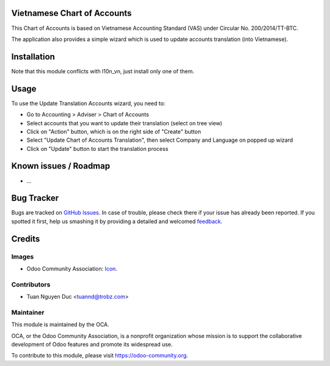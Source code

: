 .. image:: https://img.shields.io/badge/licence-AGPL--3-blue.svg
   :target: http://www.gnu.org/licenses/agpl-3.0-standalone.html
   :alt: License: AGPL-3

Vietnamese Chart of Accounts
============================

This Chart of Accounts is based on Vietnamese Accounting Standard (VAS) under Circular No. 200/2014/TT-BTC.

The application also provides a simple wizard which is used to update accounts translation (into Vietnamese).

Installation
============

Note that this module conflicts with l10n_vn, just install only one of them.

Usage
=====

To use the Update Translation Accounts wizard, you need to:

* Go to Accounting > Adviser > Chart of Accounts

* Select accounts that you want to update their translation (select on tree view)

* Click on "Action" button, which is on the right side of "Create" button

* Select "Update Chart of Accounts Translation", then select Company and Language on popped up wizard

* Click on "Update" button to start the translation process 
  
Known issues / Roadmap
======================

* ...

Bug Tracker
===========

Bugs are tracked on `GitHub Issues
<https://github.com/OCA/{project_repo}/issues>`_. In case of trouble, please
check there if your issue has already been reported. If you spotted it first,
help us smashing it by providing a detailed and welcomed `feedback
<https://github.com/OCA/
{project_repo}/issues/new?body=module:%20
{module_name}%0Aversion:%20
{branch}%0A%0A**Steps%20to%20reproduce**%0A-%20...%0A%0A**Current%20behavior**%0A%0A**Expected%20behavior**>`_.

Credits
=======

Images
------

* Odoo Community Association: `Icon <https://github.com/OCA/maintainer-tools/blob/master/template/module/static/description/icon.svg>`_.

Contributors
------------

* Tuan Nguyen Duc <tuannd@trobz.com>

Maintainer
----------

.. image:: https://odoo-community.org/logo.png
   :alt: Odoo Community Association
   :target: https://odoo-community.org

This module is maintained by the OCA.

OCA, or the Odoo Community Association, is a nonprofit organization whose
mission is to support the collaborative development of Odoo features and
promote its widespread use.

To contribute to this module, please visit https://odoo-community.org.
